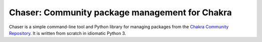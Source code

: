 Chaser: Community package management for Chakra
-----------------------------------------------

Chaser is a simple command-line tool and Python library for managing
packages from the `Chakra Community Repository`_. It is written from
scratch in idiomatic Python 3.


.. _Chakra Community Repository: http://chakraos.org/ccr
